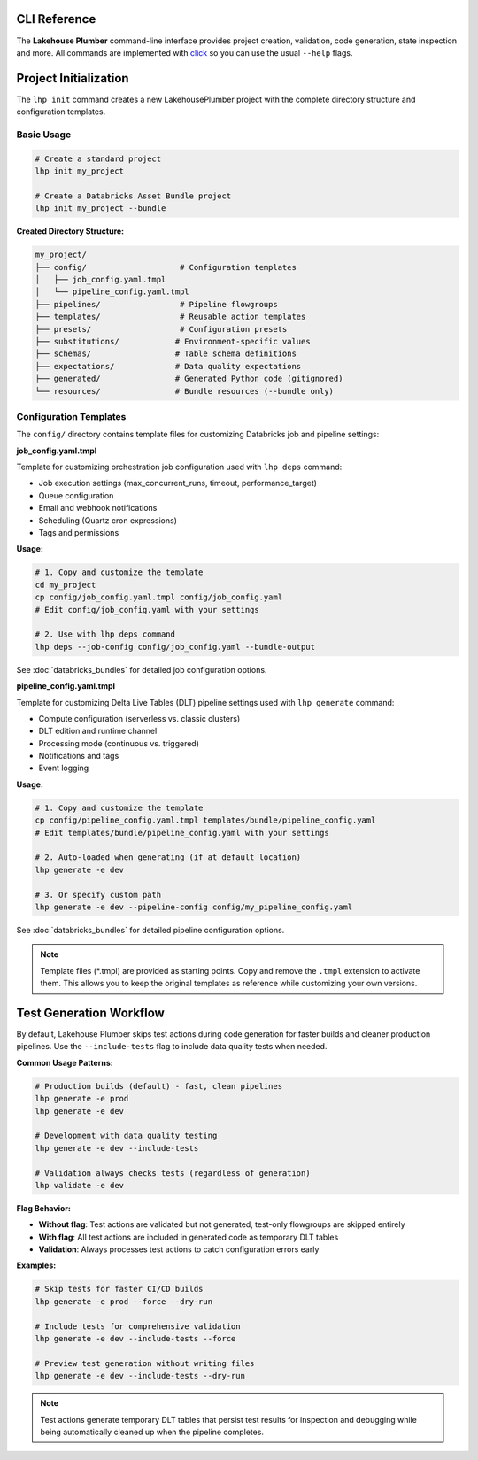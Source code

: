CLI Reference
=============

The **Lakehouse Plumber** command-line interface provides project creation,
validation, code generation, state inspection and more.  All commands are
implemented with `click <https://click.palletsprojects.com>`_ so you can use the
usual ``--help`` flags.

.. click:: lhp.cli.main:cli
   :prog: lhp
   :nested: full

.. seealso::

   For detailed information about dependency analysis and orchestration job generation, see :doc:`databricks_bundles`.

Project Initialization
======================

The ``lhp init`` command creates a new LakehousePlumber project with the complete directory structure and configuration templates.

Basic Usage
-----------

.. code-block:: bash

   # Create a standard project
   lhp init my_project

   # Create a Databricks Asset Bundle project
   lhp init my_project --bundle

**Created Directory Structure:**

.. code-block:: text

   my_project/
   ├── config/                    # Configuration templates
   │   ├── job_config.yaml.tmpl
   │   └── pipeline_config.yaml.tmpl
   ├── pipelines/                 # Pipeline flowgroups
   ├── templates/                 # Reusable action templates
   ├── presets/                   # Configuration presets
   ├── substitutions/            # Environment-specific values
   ├── schemas/                  # Table schema definitions
   ├── expectations/             # Data quality expectations
   ├── generated/                # Generated Python code (gitignored)
   └── resources/                # Bundle resources (--bundle only)

Configuration Templates
-----------------------

The ``config/`` directory contains template files for customizing Databricks job and pipeline settings:

**job_config.yaml.tmpl**

Template for customizing orchestration job configuration used with ``lhp deps`` command:

- Job execution settings (max_concurrent_runs, timeout, performance_target)
- Queue configuration
- Email and webhook notifications
- Scheduling (Quartz cron expressions)
- Tags and permissions

**Usage:**

.. code-block:: bash

   # 1. Copy and customize the template
   cd my_project
   cp config/job_config.yaml.tmpl config/job_config.yaml
   # Edit config/job_config.yaml with your settings

   # 2. Use with lhp deps command
   lhp deps --job-config config/job_config.yaml --bundle-output

See :doc:`databricks_bundles` for detailed job configuration options.

**pipeline_config.yaml.tmpl**

Template for customizing Delta Live Tables (DLT) pipeline settings used with ``lhp generate`` command:

- Compute configuration (serverless vs. classic clusters)
- DLT edition and runtime channel
- Processing mode (continuous vs. triggered)
- Notifications and tags
- Event logging

**Usage:**

.. code-block:: bash

   # 1. Copy and customize the template
   cp config/pipeline_config.yaml.tmpl templates/bundle/pipeline_config.yaml
   # Edit templates/bundle/pipeline_config.yaml with your settings

   # 2. Auto-loaded when generating (if at default location)
   lhp generate -e dev

   # 3. Or specify custom path
   lhp generate -e dev --pipeline-config config/my_pipeline_config.yaml

See :doc:`databricks_bundles` for detailed pipeline configuration options.

.. note::
   Template files (\*.tmpl) are provided as starting points. Copy and remove the
   ``.tmpl`` extension to activate them. This allows you to keep the original
   templates as reference while customizing your own versions.

Test Generation Workflow
========================

By default, Lakehouse Plumber skips test actions during code generation for faster builds and cleaner production pipelines. Use the ``--include-tests`` flag to include data quality tests when needed.

**Common Usage Patterns:**

.. code-block:: bash

   # Production builds (default) - fast, clean pipelines
   lhp generate -e prod
   lhp generate -e dev

   # Development with data quality testing
   lhp generate -e dev --include-tests

   # Validation always checks tests (regardless of generation)
   lhp validate -e dev

**Flag Behavior:**

- **Without flag**: Test actions are validated but not generated, test-only flowgroups are skipped entirely
- **With flag**: All test actions are included in generated code as temporary DLT tables
- **Validation**: Always processes test actions to catch configuration errors early

**Examples:**

.. code-block:: bash

   # Skip tests for faster CI/CD builds
   lhp generate -e prod --force --dry-run

   # Include tests for comprehensive validation
   lhp generate -e dev --include-tests --force

   # Preview test generation without writing files
   lhp generate -e dev --include-tests --dry-run

.. note::
   Test actions generate temporary DLT tables that persist test results for inspection and debugging while being automatically cleaned up when the pipeline completes.